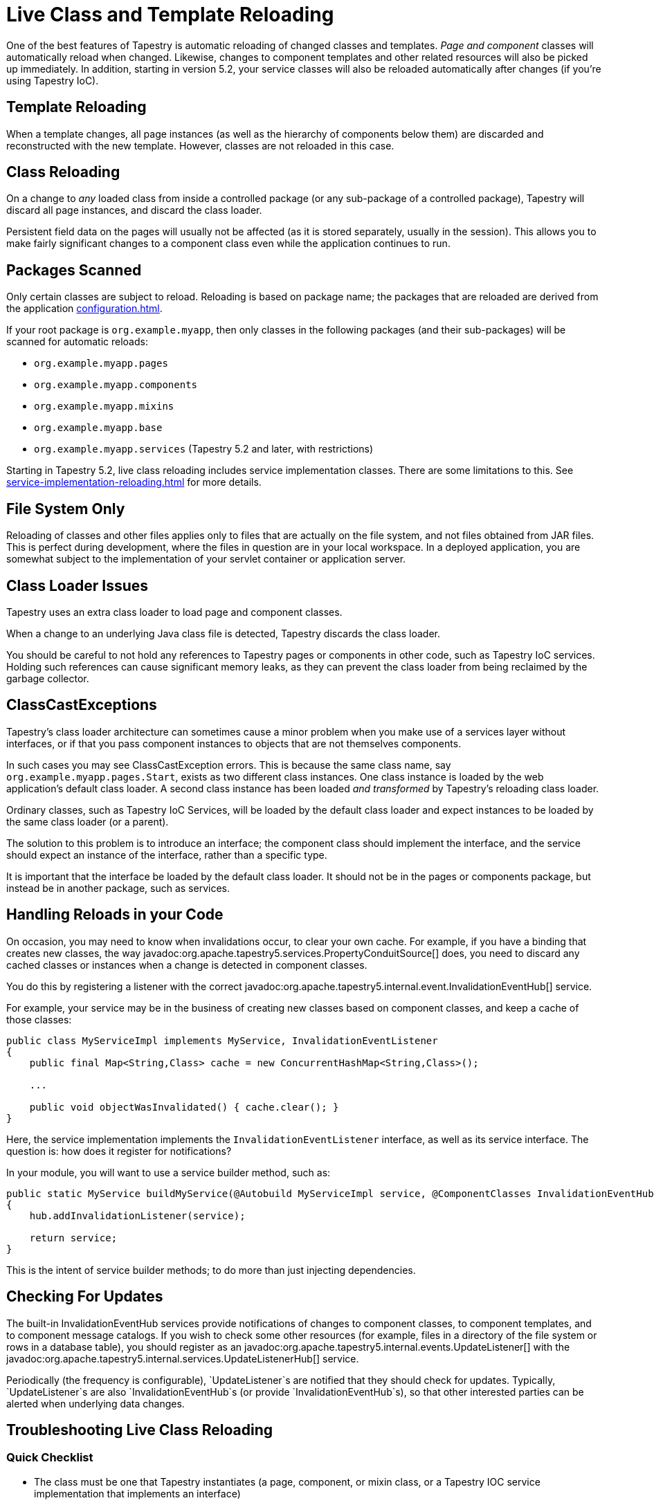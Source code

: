 = Live Class and Template Reloading
:reftext: Class Reloading

One of the best features of Tapestry is automatic reloading of changed classes and templates.
_Page and component_ classes will automatically reload when changed.
Likewise, changes to component templates and other related resources will also be picked up immediately.
In addition, starting in version 5.2, your service classes will also be reloaded automatically after changes (if you're using Tapestry IoC).

== Template Reloading
When a template changes, all page instances (as well as the hierarchy of components below them) are discarded and reconstructed with the new template.
However, classes are not reloaded in this case.

== Class Reloading
On a change to _any_ loaded class from inside a controlled package (or any sub-package of a controlled package), Tapestry will discard all page instances, and discard the class loader.

Persistent field data on the pages will usually not be affected (as it is stored separately, usually in the session).
This allows you to make fairly significant changes to a component class even while the application continues to run.

== Packages Scanned
Only certain classes are subject to reload.
Reloading is based on package name; the packages that are reloaded are derived from the application xref:configuration.adoc[].

If your root package is `org.example.myapp`, then only classes in the following packages (and their sub-packages) will be scanned for automatic reloads:

* `org.example.myapp.pages`
* `org.example.myapp.components`
* `org.example.myapp.mixins`
* `org.example.myapp.base`
* `org.example.myapp.services` (Tapestry 5.2 and later, with restrictions)

Starting in Tapestry 5.2, live class reloading includes service implementation classes.
There are some limitations to this.
See xref:service-implementation-reloading.adoc[] for more details.

== File System Only
Reloading of classes and other files applies only to files that are actually on the file system, and not files obtained from JAR files.
This is perfect during development, where the files in question are in your local workspace.
In a deployed application, you are somewhat subject to the implementation of your servlet container or application server.

== Class Loader Issues
Tapestry uses an extra class loader to load page and component classes.

When a change to an underlying Java class file is detected, Tapestry discards the class loader.

You should be careful to not hold any references to Tapestry pages or components in other code, such as Tapestry IoC services.
Holding such references can cause significant memory leaks, as they can prevent the class loader from being reclaimed by the garbage collector.

== ClassCastExceptions
Tapestry's class loader architecture can sometimes cause a minor problem when you make use of a services layer without interfaces, or if that you pass component instances to objects that are not themselves components.

In such cases you may see ClassCastException errors.
This is because the same class name, say `org.example.myapp.pages.Start`, exists as two different class instances.
One class instance is loaded by the web application's default class loader.
A second class instance has been loaded _and transformed_ by Tapestry's reloading class loader.

Ordinary classes, such as Tapestry IoC Services, will be loaded by the default class loader and expect instances to be loaded by the same class loader (or a parent).

The solution to this problem is to introduce an interface; the component class should implement the interface, and the service should expect an instance of the interface, rather than a specific type.

It is important that the interface be loaded by the default class loader.
It should not be in the pages or components package, but instead be in another package, such as services.

== Handling Reloads in your Code
On occasion, you may need to know when invalidations occur, to clear your own cache.
For example, if you have a binding that creates new classes, the way javadoc:org.apache.tapestry5.services.PropertyConduitSource[] does, you need to discard any cached classes or instances when a change is detected in component classes.

You do this by registering a listener with the correct javadoc:org.apache.tapestry5.internal.event.InvalidationEventHub[] service.

For example, your service may be in the business of creating new classes based on component classes, and keep a cache of those classes:

[source,java]
----
public class MyServiceImpl implements MyService, InvalidationEventListener
{
    public final Map<String,Class> cache = new ConcurrentHashMap<String,Class>();

    ...

    public void objectWasInvalidated() { cache.clear(); }
}
----

Here, the service implementation implements the `InvalidationEventListener` interface, as well as its service interface. The question is: how does it register for notifications?

In your module, you will want to use a service builder method, such as:

[source,java]
----
public static MyService buildMyService(@Autobuild MyServiceImpl service, @ComponentClasses InvalidationEventHub hub)
{
    hub.addInvalidationListener(service);

    return service;
}
----

This is the intent of service builder methods; to do more than just injecting dependencies.

== Checking For Updates
The built-in InvalidationEventHub services provide notifications of changes to component classes, to component templates, and to component message catalogs.
If you wish to check some other resources (for example, files in a directory of the file system or rows in a database table), you should register as an javadoc:org.apache.tapestry5.internal.events.UpdateListener[] with the javadoc:org.apache.tapestry5.internal.services.UpdateListenerHub[] service.

Periodically (the frequency is configurable), `UpdateListener`s are notified that they should check for updates.
Typically, `UpdateListener`s are also `InvalidationEventHub`s (or provide `InvalidationEventHub`s), so that other interested parties can be alerted when underlying data changes.

== Troubleshooting Live Class Reloading

=== Quick Checklist
// * "Production Mode" must be false (in Tapestry 5.3 and later)
* The class must be one that Tapestry instantiates (a page, component, or mixin class, or a Tapestry IOC service implementation that implements an interface)
* Turn on "Build Automatically" in your IDE, or remember to build manually.
* Turn off JVM hot code swapping, if your servlet container supports it.
* Eclipse: Uncheck the "derived" checkbox for the Target dir (in the Project Explorer view, right click on "target", select properties, uncheck "derived" on the Resource tab)

Some of these issues are described in more detail below.

=== If Live Class Reloading doesn't work
////
==== Production Mode
Starting with Tapestry 5.3, Live Class Reloading only works when not in "Production Mode". Check your application module (usually AppModule.java) to be sure you have:
[source,java]
----
configuration.add(SymbolConstants.PRODUCTION_MODE, "false");
----
and that this isn't being overridden to "true" on your application's startup command line.
////
==== Build Path Issues
Live Class Reloading can fail if your build path isn't set correctly, and the exact configuration may differ between Maven plugin versions and Eclipse versions.
The build process must be set to create classes in a folder which is in the servlet container's classpath.

Live Class Reloading won't work correctly with vanilla Tomcat without some tweaks (see below).

Non-Tapestry filters can interfere with LCR. Try disabling other filters in your web.xml file to see if that helps.


==== Building Automatically
Although LCR allows you to see changes without restarting your app, you still need to "build" your project (to compile the Java source into byte code).
Your IDE can be set to do this automatically every time you save a file. (In Eclipse, this is done using Project > Build Automatically.)
Alternatively, you can manually trigger a build after you save a file. (In Eclipse, this is done using Project > Build, or by pressing Control-B.)

==== Turn off JVM hot code swapping & automatic restarts
Many servlet containers, including Tomcat and Jetty, support various forms of hot code swapping and/or automatic restarts when file changes are detected.
These are generally *much slower* than LCR and usually should be turned off with Tapestry applications.
If you're using RunJettyRun plugin for Eclipse, for example, edit your Run Configuration, and on the Jetty tab, click Show Advanced Options and uncheck the Enable Scanner checkbox.

==== Tomcat Specifics
See https://www.tynamo.org/Developing+with+Tomcat+and+Eclipse/[these Tomcat-specific hints]

==== If Live Class Reloading works but is slow
If LCR works for you but is slow (more than a second or two), consider the following.

* Be sure your project source files (your workspace in Eclipse, for example), are on a local drive, NOT a network location.
Network drives are always slower, and the file system scanning needed for LCR can add a noticable lag if I/O is slow.
If you use Maven, be sure to put your local repository (e.g. `~/.m2/repository`) on a local drive for similar reasons.
* Java 7 and below: Since LCR adds classes to your PermGen space, you may be running low on PermGen memory (and may eventually get a `java.lang.OutOfMemoryError: PermGen space` error). Try increasing PermGen size with a JVM argument of something like `-XX:MaxPermSize=400m`. (PermGen settings are not relevant for Java 8 and above.)

